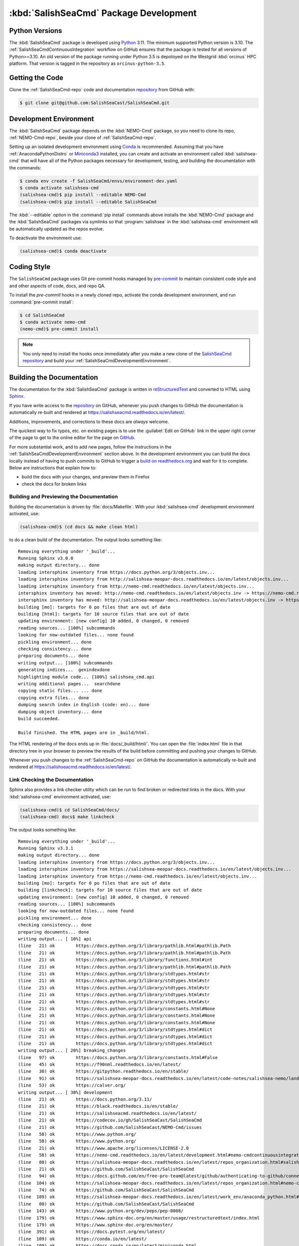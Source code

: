 .. Copyright 2013 – present by the SalishSeaCast Project Contributors
.. and The University of British Columbia
..
.. Licensed under the Apache License, Version 2.0 (the "License");
.. you may not use this file except in compliance with the License.
.. You may obtain a copy of the License at
..
..    https://www.apache.org/licenses/LICENSE-2.0
..
.. Unless required by applicable law or agreed to in writing, software
.. distributed under the License is distributed on an "AS IS" BASIS,
.. WITHOUT WARRANTIES OR CONDITIONS OF ANY KIND, either express or implied.
.. See the License for the specific language governing permissions and
.. limitations under the License.

.. SPDX-License-Identifier: Apache-2.0


.. _SalishSeaCmdPackageDevelopment:

***************************************
:kbd:`SalishSeaCmd` Package Development
***************************************

.. image:: https://img.shields.io/badge/license-Apache%202-cb2533.svg
    :target: https://www.apache.org/licenses/LICENSE-2.0
    :alt: Licensed under the Apache License, Version 2.0
.. image:: https://img.shields.io/badge/Python-3.10%20%7C%203.11-blue?logo=python&label=Python&logoColor=gold
    :target: https://docs.python.org/3.11/
    :alt: Python Version
.. image:: https://img.shields.io/badge/version%20control-git-blue.svg?logo=github
    :target: https://github.com/SalishSeaCast/SalishSeaCmd
    :alt: Git on GitHub
.. image:: https://img.shields.io/badge/pre--commit-enabled-brightgreen?logo=pre-commit&logoColor=white
    :target: https://github.com/pre-commit/pre-commit
    :alt: pre-commit
.. image:: https://img.shields.io/badge/code%20style-black-000000.svg
    :target: https://black.readthedocs.io/en/stable/
    :alt: The uncompromising Python code formatter
.. image:: https://readthedocs.org/projects/salishseacmd/badge/?version=latest
    :target: https://salishseacmd.readthedocs.io/en/latest/
    :alt: Documentation Status
.. image:: https://github.com/SalishSeaCast/SalishSeaCmd/workflows/sphinx-linkcheck/badge.svg
    :target: https://github.com/SalishSeaCast/SalishSeaCmd/actions?query=workflow%3Asphinx-linkcheck
    :alt: Sphinx linkcheck
.. image:: https://github.com/SalishSeaCast/SalishSeaCmd/workflows/pytest-with-coverage/badge.svg
    :target: https://github.com/SalishSeaCast/SalishSeaCmd/actions?query=workflow%3Apytest-with-coverage
    :alt: Pytest with Coverage Status
.. image:: https://codecov.io/gh/SalishSeaCast/SalishSeaCmd/branch/main/graph/badge.svg
    :target: https://app.codecov.io/gh/SalishSeaCast/SalishSeaCmd
    :alt: Codecov Testing Coverage Report
.. image:: https://github.com/SalishSeaCast/SalishSeaCmd/actions/workflows/codeql-analysis.yaml/badge.svg
      :target: https://github.com/SalishSeaCast/SalishSeaCmd/actions?query=workflow:codeql-analysis
      :alt: CodeQL analysis
.. image:: https://img.shields.io/github/issues/SalishSeaCast/SalishSeaCmd?logo=github
    :target: https://github.com/SalishSeaCast/SalishSeaCmd/issues
    :alt: Issue Tracker


.. _SalishSeaCmdPythonVersions:

Python Versions
===============

.. image:: https://img.shields.io/badge/Python-3.10%20%7C%203.11-blue?logo=python&label=Python&logoColor=gold
    :target: https://docs.python.org/3.11/
    :alt: Python Version

The :kbd:`SalishSeaCmd` package is developed using `Python`_ 3.11.
The minimum supported Python version is 3.10.
The :ref:`SalishSeaCmdContinuousIntegration` workflow on GitHub ensures that the package
is tested for all versions of Python>=3.10.
An old version of the package running under Python 3.5 is depoloyed on the
Westgrid :kbd:`orcinus` HPC platform.
That version is tagged in the repository as ``orcinus-python-3.5``.

.. _Python: https://www.python.org/


.. _SalishSeaCmdGettingTheCode:

Getting the Code
================

.. image:: https://img.shields.io/badge/version%20control-git-blue.svg?logo=github
    :target: https://github.com/SalishSeaCast/SalishSeaCmd
    :alt: Git on GitHub

Clone the :ref:`SalishSeaCmd-repo` code and documentation `repository`_ from GitHub with:

.. _repository: https://github.com/SalishSeaCast/SalishSeaCmd

.. code-block:: bash

    $ git clone git@github.com:SalishSeaCast/SalishSeaCmd.git


.. _SalishSeaCmdDevelopmentEnvironment:

Development Environment
=======================

The :kbd:`SalishSeaCmd` package depends on the :kbd:`NEMO-Cmd` package,
so you need to clone its repo,
:ref:`NEMO-Cmd-repo`,
beside your clone of :ref:`SalishSeaCmd-repo`.

Setting up an isolated development environment using `Conda`_ is recommended.
Assuming that you have :ref:`AnacondaPythonDistro` or `Miniconda3`_ installed,
you can create and activate an environment called :kbd:`salishsea-cmd` that will have all of the Python packages necessary for development,
testing,
and building the documentation with the commands:

.. _Conda: https://conda.io/en/latest/
.. _Miniconda3: https://docs.conda.io/en/latest/miniconda.html

.. code-block:: bash

    $ conda env create -f SalishSeaCmd/envs/environment-dev.yaml
    $ conda activate salishsea-cmd
    (salishsea-cmd)$ pip install --editable NEMO-Cmd
    (salishsea-cmd)$ pip install --editable SalishSeaCmd

The :kbd:`--editable` option in the :command:`pip install` commands above installs the :kbd:`NEMO-Cmd` package and the :kbd:`SalishSeaCmd` packages via symlinks so that :program:`salishsea` in the :kbd:`salishsea-cmd` environment will be automatically updated as the repos evolve.

To deactivate the environment use:

.. code-block:: bash

    (salishsea-cmd)$ conda deactivate


.. _SalishSeaCmdCodingStyle:

Coding Style
============

.. image:: https://img.shields.io/badge/pre--commit-enabled-brightgreen?logo=pre-commit&logoColor=white
    :target: https://github.com/pre-commit/pre-commit
    :alt: pre-commit
.. image:: https://img.shields.io/badge/code%20style-black-000000.svg
    :target: https://black.readthedocs.io/en/stable/
    :alt: The uncompromising Python code formatter

The ``SalishSeaCmd`` package uses Git pre-commit hooks managed by `pre-commit`_ to
maintain consistent code style and and other aspects of code,
docs,
and repo QA.

.. _pre-commit: https://pre-commit.com/

To install the `pre-commit` hooks in a newly cloned repo,
activate the conda development environment,
and run :command:`pre-commit install`:

.. code-block:: bash

    $ cd SalishSeaCmd
    $ conda activate nemo-cmd
    (nemo-cmd)$ pre-commit install

.. note::
    You only need to install the hooks once immediately after you make a new clone
    of the `SalishSeaCmd repository`_ and build your :ref:`SalishSeaCmdDevelopmentEnvironment`.

.. _SalishSeaCmd repository: https://github.com/SalishSeaCast/SalishSeaCmd


.. _SalishSeaCmdBuildingTheDocumentation:

Building the Documentation
==========================

.. image:: https://readthedocs.org/projects/salishseacmd/badge/?version=latest
    :target: https://salishseacmd.readthedocs.io/en/latest/
    :alt: Documentation Status

The documentation for the :kbd:`SalishSeaCmd` package is written in `reStructuredText`_ and converted to HTML using `Sphinx`_.

.. _reStructuredText: https://www.sphinx-doc.org/en/master/usage/restructuredtext/index.html
.. _Sphinx: https://www.sphinx-doc.org/en/master/

If you have write access to the `repository`_ on GitHub,
whenever you push changes to GitHub the documentation is automatically re-built and rendered at https://salishseacmd.readthedocs.io/en/latest/.

Additions,
improvements,
and corrections to these docs are *always* welcome.

The quickest way to fix typos, etc. on existing pages is to use the :guilabel:`Edit on GitHub` link in the upper right corner of the page to get to the online editor for the page on `GitHub`_.

.. _GitHub: https://github.com/SalishSeaCast/SalishSeaCmd

For more substantial work,
and to add new pages,
follow the instructions in the :ref:`SalishSeaCmdDevelopmentEnvironment` section above.
In the development environment you can build the docs locally instead of having to push commits to GitHub to trigger a `build on readthedocs.org`_ and wait for it to complete.
Below are instructions that explain how to:

.. _build on readthedocs.org: https://readthedocs.org/projects/salishseacmd/builds/

* build the docs with your changes,
  and preview them in Firefox

* check the docs for broken links


.. _SalishSeaCmdBuildingAndPreviewingTheDocumentation:

Building and Previewing the Documentation
-----------------------------------------

Building the documentation is driven by :file:`docs/Makefile`.
With your :kbd:`salishsea-cmd` development environment activated,
use:

.. code-block:: bash

    (salishsea-cmd)$ (cd docs && make clean html)

to do a clean build of the documentation.
The output looks something like::

  Removing everything under '_build'...
  Running Sphinx v3.0.0
  making output directory... done
  loading intersphinx inventory from https://docs.python.org/3/objects.inv...
  loading intersphinx inventory from http://salishsea-meopar-docs.readthedocs.io/en/latest/objects.inv...
  loading intersphinx inventory from http://nemo-cmd.readthedocs.io/en/latest/objects.inv...
  intersphinx inventory has moved: http://nemo-cmd.readthedocs.io/en/latest/objects.inv -> https://nemo-cmd.readthedocs.io/en/latest/objects.inv
  intersphinx inventory has moved: http://salishsea-meopar-docs.readthedocs.io/en/latest/objects.inv -> https://salishsea-meopar-docs.readthedocs.io/en/latest/objects.inv
  building [mo]: targets for 0 po files that are out of date
  building [html]: targets for 10 source files that are out of date
  updating environment: [new config] 10 added, 0 changed, 0 removed
  reading sources... [100%] subcommands
  looking for now-outdated files... none found
  pickling environment... done
  checking consistency... done
  preparing documents... done
  writing output... [100%] subcommands
  generating indices...  genindexdone
  highlighting module code... [100%] salishsea_cmd.api
  writing additional pages...  searchdone
  copying static files... ... done
  copying extra files... done
  dumping search index in English (code: en)... done
  dumping object inventory... done
  build succeeded.

  Build finished. The HTML pages are in _build/html.


The HTML rendering of the docs ends up in :file:`docs/_build/html/`.
You can open the :file:`index.html` file in that directory tree in your browser to preview the results of the build before committing and pushing your changes to GitHub.

Whenever you push changes to the :ref:`SalishSeaCmd-repo` on GitHub the documentation is automatically re-built and rendered at https://salishseacmd.readthedocs.io/en/latest/.


.. _SalishSeaCmdLinkCheckingTheDocumentation:

Link Checking the Documentation
-------------------------------

.. image:: https://github.com/SalishSeaCast/SalishSeaCmd/workflows/sphinx-linkcheck/badge.svg
    :target: https://github.com/SalishSeaCast/SalishSeaCmd/actions?query=workflow%3Asphinx-linkcheck
    :alt: Sphinx linkcheck

Sphinx also provides a link checker utility which can be run to find broken or redirected links in the docs.
With your :kbd:`salishsea-cmd` environment activated,
use:

.. code-block:: bash

    (salishsea-cmd)$ cd SalishSeaCmd/docs/
    (salishsea-cmd) docs$ make linkcheck

The output looks something like::

  Removing everything under '_build'...
  Running Sphinx v3.3.1
  making output directory... done
  loading intersphinx inventory from https://docs.python.org/3/objects.inv...
  loading intersphinx inventory from https://salishsea-meopar-docs.readthedocs.io/en/latest/objects.inv...
  loading intersphinx inventory from https://nemo-cmd.readthedocs.io/en/latest/objects.inv...
  building [mo]: targets for 0 po files that are out of date
  building [linkcheck]: targets for 10 source files that are out of date
  updating environment: [new config] 10 added, 0 changed, 0 removed
  reading sources... [100%] subcommands
  looking for now-outdated files... none found
  pickling environment... done
  checking consistency... done
  preparing documents... done
  writing output... [ 10%] api
  (line   21) ok        https://docs.python.org/3/library/pathlib.html#pathlib.Path
  (line   21) ok        https://docs.python.org/3/library/pathlib.html#pathlib.Path
  (line   21) ok        https://docs.python.org/3/library/functions.html#int
  (line   21) ok        https://docs.python.org/3/library/pathlib.html#pathlib.Path
  (line   21) ok        https://docs.python.org/3/library/stdtypes.html#str
  (line   21) ok        https://docs.python.org/3/library/stdtypes.html#str
  (line   21) ok        https://docs.python.org/3/library/stdtypes.html#str
  (line   21) ok        https://docs.python.org/3/library/stdtypes.html#str
  (line   21) ok        https://docs.python.org/3/library/stdtypes.html#str
  (line   21) ok        https://docs.python.org/3/library/constants.html#None
  (line   21) ok        https://docs.python.org/3/library/constants.html#None
  (line   21) ok        https://docs.python.org/3/library/constants.html#None
  (line   21) ok        https://docs.python.org/3/library/stdtypes.html#dict
  (line   21) ok        https://docs.python.org/3/library/stdtypes.html#dict
  (line   21) ok        https://docs.python.org/3/library/stdtypes.html#dict
  writing output... [ 20%] breaking_changes
  (line   97) ok        https://docs.python.org/3/library/constants.html#False
  (line   45) ok        https://f90nml.readthedocs.io/en/latest/
  (line   30) ok        https://gitpython.readthedocs.io/en/stable/
  (line   91) ok        https://salishsea-meopar-docs.readthedocs.io/en/latest/code-notes/salishsea-nemo/land-processor-elimination/index.html#landprocessorelimination
  (line   53) ok        https://calver.org/
  writing output... [ 30%] development
  (line   21) ok        https://docs.python.org/3.11/
  (line   21) ok        https://black.readthedocs.io/en/stable/
  (line   21) ok        https://salishseacmd.readthedocs.io/en/latest/
  (line   21) ok        https://codecov.io/gh/SalishSeaCast/SalishSeaCmd
  (line   21) ok        https://github.com/SalishSeaCast/NEMO-Cmd/issues
  (line   58) ok        https://www.python.org/
  (line   58) ok        https://www.python.org/
  (line   21) ok        https://www.apache.org/licenses/LICENSE-2.0
  (line   58) ok        https://nemo-cmd.readthedocs.io/en/latest/development.html#nemo-cmdcontinuousintegration
  (line   80) ok        https://salishsea-meopar-docs.readthedocs.io/en/latest/repos_organization.html#salishseacmd-repo
  (line   21) ok        https://github.com/SalishSeaCast/SalishSeaCmd
  (line   94) ok        https://docs.github.com/en/free-pro-team@latest/github/authenticating-to-github/connecting-to-github-with-ssh
  (line  104) ok        https://salishsea-meopar-docs.readthedocs.io/en/latest/repos_organization.html#nemo-cmd-repo
  (line   74) ok        https://github.com/SalishSeaCast/SalishSeaCmd
  (line  109) ok        https://salishsea-meopar-docs.readthedocs.io/en/latest/work_env/anaconda_python.html#anacondapythondistro
  (line   80) ok        https://github.com/SalishSeaCast/SalishSeaCmd
  (line  143) ok        https://www.python.org/dev/peps/pep-0008/
  (line  179) ok        https://www.sphinx-doc.org/en/master/usage/restructuredtext/index.html
  (line  179) ok        https://www.sphinx-doc.org/en/master/
  (line  391) ok        https://docs.pytest.org/en/latest/
  (line  109) ok        https://conda.io/en/latest/
  (line  109) ok        https://docs.conda.io/en/latest/miniconda.html
  (line   21) ok        https://github.com/SalishSeaCast/SalishSeaCmd/actions?query=workflow%3Apytest-with-coverage
  (line  424) ok        https://pytest-cov.readthedocs.io/en/latest/
  (line  424) ok        https://coverage.readthedocs.io/en/latest/
  (line  469) ok        https://docs.github.com/en/free-pro-team@latest/actions
  (line  483) ok        https://git-scm.com/
  (line  449) ok        https://github.com/SalishSeaCast/SalishSeaCmd/actions?query=workflow%3Apytest-with-coverage
  (line  195) ok        https://readthedocs.org/projects/salishseacmd/builds/
  (line  458) ok        https://github.com/SalishSeaCast/SalishSeaCmd/actions
  (line  497) ok        https://github.com/SalishSeaCast/SalishSeaCmd/issues
  (line  491) ok        https://github.com/SalishSeaCast/SalishSeaCmd/issues
  (line   21) ok        https://img.shields.io/badge/license-Apache%202-cb2533.svg
  (line   21) ok        https://img.shields.io/badge/Python-3.10%20%7C%203.11-blue?logo=python&label=Python&logoColor=gold
  (line   21) ok        https://img.shields.io/badge/version%20control-git-blue.svg?logo=github
  (line   21) ok        https://img.shields.io/badge/code%20style-black-000000.svg
  (line   21) ok        https://codecov.io/gh/SalishSeaCast/SalishSeaCmd/branch/main/graph/badge.svg
  (line  509) ok        https://github.com/SalishSeaCast/docs/blob/main/CONTRIBUTORS.rst
  (line   21) ok        https://github.com/SalishSeaCast/SalishSeaCmd/workflows/pytest-with-coverage/badge.svg
  (line  458) ok        https://github.com/SalishSeaCast/SalishSeaCmd/commits/main
  (line   21) ok        https://readthedocs.org/projects/salishseacmd/badge/?version=latest
  (line  173) ok        https://readthedocs.org/projects/salishseacmd/badge/?version=latest
  (line   21) ok        https://img.shields.io/github/issues/SalishSeaCast/SalishSeaCmd?logo=github
  (line  491) ok        https://img.shields.io/github/issues/SalishSeaCast/SalishSeaCmd?logo=github
  writing output... [ 40%] index
  (line   23) ok        https://salishsea-meopar-docs.readthedocs.io/en/latest/code-notes/salishsea-nemo/index.html#salishseanemo
  (line   30) ok        https://salishsea-meopar-docs.readthedocs.io/en/latest/code-notes/salishsea-nemo/index.html#salishseanemo
  (line   30) ok        https://docs.openstack.org/cliff/latest/
  (line   30) ok        https://github.com/SalishSeaCast/NEMO-Cmd
  (line   67) ok        http://www.apache.org/licenses/LICENSE-2.0
  writing output... [ 50%] installation
  (line   63) ok        https://en.wikipedia.org/wiki/Command-line_completion
  writing output... [ 60%] run_description_file/3.6_agrif_yaml_file
  (line   24) ok        https://www-ljk.imag.fr/MOISE/AGRIF/index.html
  (line   27) ok        https://www-ljk.imag.fr/MOISE/AGRIF/index.html
  writing output... [ 70%] run_description_file/3.6_yaml_file
  (line  444) ok        https://docs.python.org/3/library/constants.html#True
  (line   89) ok        https://salishsea-meopar-docs.readthedocs.io/en/latest/repos_organization.html#nemo-3-6-code-repo
  (line  171) ok        https://salishsea-meopar-docs.readthedocs.io/en/latest/code-notes/salishsea-nemo/land-processor-elimination/index.html#preferred-mpi-lpe-decompositions
  (line  100) ok        https://salishsea-meopar-docs.readthedocs.io/en/latest/repos_organization.html#xios-repo
  (line   74) ok        https://slurm.schedmd.com/
  writing output... [ 80%] run_description_file/index
  (line   23) ok        https://pyyaml.org/wiki/PyYAMLDocumentation
  (line   28) ok        https://salishsea-meopar-docs.readthedocs.io/en/latest/repos_organization.html#ss-run-sets-repo
  writing output... [ 90%] run_description_file/segmented_runs
  writing output... [100%] subcommands
  (line  374) ok        https://nemo-cmd.readthedocs.io/en/latest/subcommands.html#nemo-combine
  (line  285) ok        https://en.wikipedia.org/wiki/Universally_unique_identifier
  (line  218) ok        https://nemo-cmd.readthedocs.io/en/latest/subcommands.html#nemo-deflate
  (line  396) ok        https://nemo-cmd.readthedocs.io/en/latest/subcommands.html#nemo-deflate
  (line  416) ok        https://nemo-cmd.readthedocs.io/en/latest/subcommands.html#nemo-gather
  (line  388) ok        https://github.com/SalishSeaCast/NEMO-Cmd/
  (line  408) ok        https://github.com/SalishSeaCast/NEMO-Cmd/
  (line  366) ok        https://github.com/SalishSeaCast/NEMO-Cmd/
  (line  428) ok        https://github.com/SalishSeaCast/SS-run-sets/blob/main/v201905/hindcast/file_def_dailysplit.xml

  build succeeded.

Look for any errors in the above output or in _build/linkcheck/output.txt

:command:`make linkcheck` is run monthly via a `scheduled GitHub Actions workflow`_

.. _scheduled GitHub Actions workflow: https://github.com/SalishSeaCast/SalishSeaCmd/actions?query=workflow%3Asphinx-linkcheck


.. _SalishSeaCmdRuningTheUnitTests:

Running the Unit Tests
======================

The test suite for the :kbd:`SalishSeaCmd` package is in :file:`SalishSeaCmd/tests/`.
The `pytest`_ tool is used for test fixtures and as the test runner for the suite.

.. _pytest: https://docs.pytest.org/en/latest/

With your :kbd:`salishsea-cmd` development environment activated,
use:

.. code-block:: bash

    (salishsea-cmd)$ cd SalishSeaCmd/
    (salishsea-cmd)$ pytest

to run the test suite.
The output looks something like::

  ============================ test session starts =============================
  platform linux -- Python 3.8.2, pytest-5.4.1, py-1.8.1, pluggy-0.13.1
  Using --randomly-seed=1586216909
  rootdir: /media/doug/warehouse/MEOPAR/SalishSeaCmd
  plugins: randomly-3.2.1, cov-2.8.1
  collected 279 items

  tests/test_run.py ............................................................
  ..............................................................................
  ..............................................................................
  .............................                                           [ 87%]
  tests/test_api.py ......                                                [ 89%]
  tests/test_split_results.py ................                            [ 95%]
  tests/test_prepare.py ............                                      [100%]

  ============================ 279 passed in 1.96s =============================

You can monitor what lines of code the test suite exercises using the `coverage.py`_ and `pytest-cov`_ tools with the command:

.. _coverage.py: https://coverage.readthedocs.io/en/latest/
.. _pytest-cov: https://pytest-cov.readthedocs.io/en/latest/

.. code-block:: bash

    (salishsea-cmd)$ cd SalishSeaCmd/
    (salishsea-cmd)$ cpytest --cov=./

The test coverage report will be displayed below the test suite run output.

Alternatively,
you can use

.. code-block:: bash

    (salishsea-cmd)$ pytest --cov=./ --cov-report html

to produce an HTML report that you can view in your browser by opening
:file:`SalishSeaCmd/htmlcov/index.html`.


.. _SalishSeaCmdContinuousIntegration:

Continuous Integration
----------------------

.. image:: https://github.com/SalishSeaCast/SalishSeaCmd/workflows/pytest-with-coverage/badge.svg
    :target: https://github.com/SalishSeaCast/SalishSeaCmd/actions?query=workflow%3Apytest-with-coverage
    :alt: Pytest with Coverage Status
.. image:: https://codecov.io/gh/SalishSeaCast/SalishSeaCmd/branch/main/graph/badge.svg
    :target: https://app.codecov.io/gh/SalishSeaCast/SalishSeaCmd
    :alt: Codecov Testing Coverage Report

The :kbd:`SalishSeaCmd` package unit test suite is run and a coverage report is generated
whenever changes are pushed to GitHub.
The results are visible on the `repo actions page`_,
from the green checkmarks beside commits on the `repo commits page`_,
or from the green checkmark to the left of the "Latest commit" message on the
`repo code overview page`_ .
The testing coverage report is uploaded to `codecov.io`_

.. _repo actions page: https://github.com/SalishSeaCast/SalishSeaCmd/actions
.. _repo commits page: https://github.com/SalishSeaCast/SalishSeaCmd/commits/main
.. _repo code overview page: https://github.com/SalishSeaCast/SalishSeaCmd
.. _codecov.io: https://app.codecov.io/gh/SalishSeaCast/SalishSeaCmd

The `GitHub Actions`_ workflow configuration that defines the continuous integration
tasks is in the :file:`.github/workflows/pytest-with-coverage.yaml` file.

.. _GitHub Actions: https://docs.github.com/en/actions


.. _SalishSeaCmdVersionControlRepository:

Version Control Repository
==========================

.. image:: https://img.shields.io/badge/version%20control-git-blue.svg?logo=github
    :target: https://github.com/SalishSeaCast/SalishSeaCmd
    :alt: Git on GitHub

The :kbd:`SalishSeaCmd` package code and documentation source files are available in the :ref:`SalishSeaCmd-repo` `Git`_ repository at https://github.com/SalishSeaCast/SalishSeaCmd.

.. _Git: https://git-scm.com/


.. _SalishSeaCmdIssueTracker:

Issue Tracker
=============

.. image:: https://img.shields.io/github/issues/SalishSeaCast/SalishSeaCmd?logo=github
    :target: https://github.com/SalishSeaCast/SalishSeaCmd/issues
    :alt: Issue Tracker

Development tasks,
bug reports,
and enhancement ideas are recorded and managed in the issue tracker at https://github.com/SalishSeaCast/SalishSeaCmd/issues.


License
=======

.. image:: https://img.shields.io/badge/license-Apache%202-cb2533.svg
    :target: https://www.apache.org/licenses/LICENSE-2.0
    :alt: Licensed under the Apache License, Version 2.0

The SalishSeaCast NEMO command processor and documentation are copyright 2013 – present
by the `SalishSeaCast Project Contributors`_ and The University of British Columbia.

.. _SalishSeaCast Project Contributors: https://github.com/SalishSeaCast/docs/blob/main/CONTRIBUTORS.rst

They are licensed under the Apache License, Version 2.0.
https://www.apache.org/licenses/LICENSE-2.0
Please see the LICENSE file for details of the license.
